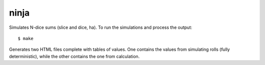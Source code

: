 ninja
=====

Simulates N-dice sums (slice and dice, ha). To run the simulations
and process the output::

    $ make

Generates two HTML files complete with tables of values. One contains
the values from simulating rolls (fully deterministic), while the
other contains the one from calculation.
